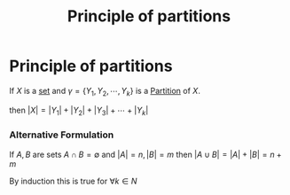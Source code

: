 #+title: Principle of partitions
#+roam_alias: "Principle of partitions" "Principle of sums"
#+roam_tags: "Discrete Structures" "Definition" "Combinatorics"
* Principle of partitions
If $X$ is a [[file:Set.org][set]] and
$\gamma = \{Y_{1}, Y_{2}, \cdots, Y_{k}\}$ is a [[file:Partition.org][Partition]] of $X$.

then $|X| = |Y_1| + |Y_2| + |Y_3| + \cdots + |Y_k|$

*** Alternative Formulation

If $A, B$ are sets
$A \cap B = \emptyset$ and
$|A|=n, |B|=m$
then $|A \cup B| = |A|+|B| = n + m$

By induction this is true for $\forall{}k \in N$
